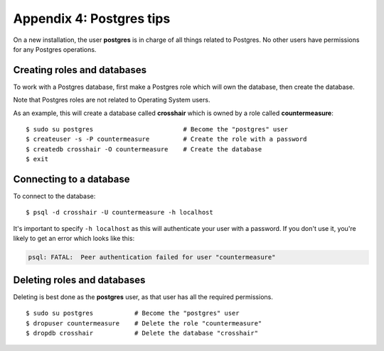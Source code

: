 =========================
Appendix 4: Postgres tips
=========================

On a new installation, the user **postgres** is in charge of all things related
to Postgres. No other users have permissions for any Postgres operations.


Creating roles and databases
----------------------------

To work with a Postgres database, first make a Postgres role which will own the
database, then create the database.

Note that Postgres roles are not related to Operating System users.

As an example, this will create a database called **crosshair** which is owned
by a role called **countermeasure**::

    $ sudo su postgres                        # Become the "postgres" user
    $ createuser -s -P countermeasure         # Create the role with a password
    $ createdb crosshair -O countermeasure    # Create the database
    $ exit


Connecting to a database
------------------------

To connect to the database::

    $ psql -d crosshair -U countermeasure -h localhost

It's important to specify ``-h localhost`` as this will authenticate your user
with a password. If you don't use it, you're likely to get an error which looks
like this:

.. code-block:: none

    psql: FATAL:  Peer authentication failed for user "countermeasure"


Deleting roles and databases
----------------------------

Deleting is best done as the **postgres** user, as that user has all the
required permissions.

::

    $ sudo su postgres           # Become the "postgres" user
    $ dropuser countermeasure    # Delete the role "countermeasure"
    $ dropdb crosshair           # Delete the database "crosshair"
